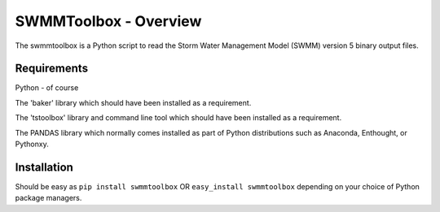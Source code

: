 SWMMToolbox - Overview
----------------------
The swmmtoolbox is a Python script to read the Storm Water Management Model
(SWMM) version 5 binary output files.

Requirements
============
Python - of course

The 'baker' library which should have been installed as a requirement.

The 'tstoolbox' library and command line tool which should have been installed
as a requirement.

The PANDAS library which normally comes installed as part of Python
distributions such as Anaconda, Enthought, or Pythonxy.

Installation
============
Should be easy as ``pip install swmmtoolbox`` OR ``easy_install swmmtoolbox``
depending on your choice of Python package managers.
